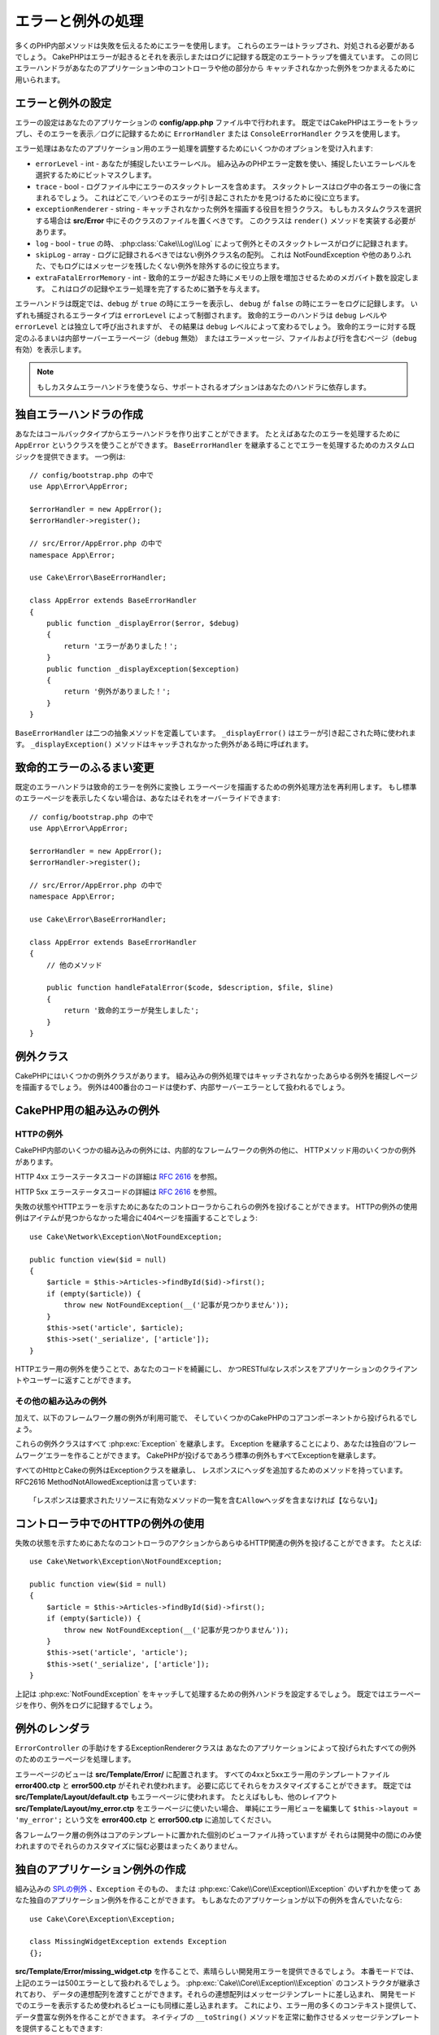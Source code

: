 エラーと例外の処理
##################

多くのPHP内部メソッドは失敗を伝えるためにエラーを使用します。
これらのエラーはトラップされ、対処される必要があるでしょう。
CakePHPはエラーが起きるとそれを表示しまたはログに記録する既定のエラートラップを備えています。
この同じエラーハンドラがあなたのアプリケーション中のコントローラや他の部分から
キャッチされなかった例外をつかまえるために用いられます。

.. _error-configuration:

エラーと例外の設定
==================

エラーの設定はあなたのアプリケーションの **config/app.php** ファイル中で行われます。
既定ではCakePHPはエラーをトラップし、そのエラーを表示／ログに記録するために
``ErrorHandler`` または ``ConsoleErrorHandler`` クラスを使用します。

エラー処理はあなたのアプリケーション用のエラー処理を調整するためにいくつかのオプションを受け入れます:

* ``errorLevel`` - int - あなたが捕捉したいエラーレベル。
  組み込みのPHPエラー定数を使い、捕捉したいエラーレベルを選択するためにビットマスクします。
* ``trace`` - bool - ログファイル中にエラーのスタックトレースを含めます。
  スタックトレースはログ中の各エラーの後に含まれるでしょう。
  これはどこで／いつそのエラーが引き起こされたかを見つけるために役に立ちます。
* ``exceptionRenderer`` - string - キャッチされなかった例外を描画する役目を担うクラス。
  もしもカスタムクラスを選択する場合は **src/Error** 中にそのクラスのファイルを置くべきです。
  このクラスは ``render()`` メソッドを実装する必要があります。
* ``log`` - bool - ``true`` の時、 :php:class:`Cake\\Log\\Log` によって例外とそのスタックトレースがログに記録されます。
* ``skipLog`` - array - ログに記録されるべきではない例外クラス名の配列。
  これは NotFoundException や他のありふれた、でもログにはメッセージを残したくない例外を除外するのに役立ちます。
* ``extraFatalErrorMemory`` - int - 致命的エラーが起きた時にメモリの上限を増加させるためのメガバイト数を設定します。
  これはログの記録やエラー処理を完了するために猶予を与えます。

エラーハンドラは既定では、``debug`` が ``true`` の時にエラーを表示し、
``debug`` が ``false`` の時にエラーをログに記録します。
いずれも捕捉されるエラータイプは ``errorLevel`` によって制御されます。
致命的エラーのハンドラは ``debug`` レベルや ``errorLevel`` とは独立して呼び出されますが、
その結果は ``debug`` レベルによって変わるでしょう。
致命的エラーに対する既定のふるまいは内部サーバーエラーページ（``debug`` 無効）
またはエラーメッセージ、ファイルおよび行を含むページ（``debug`` 有効）を表示します。

.. note::

    もしカスタムエラーハンドラを使うなら、サポートされるオプションはあなたのハンドラに依存します。

独自エラーハンドラの作成
========================

あなたはコールバックタイプからエラーハンドラを作り出すことができます。
たとえばあなたのエラーを処理するために ``AppError`` というクラスを使うことができます。
``BaseErrorHandler`` を継承することでエラーを処理するためのカスタムロジックを提供できます。
一つ例は::

    // config/bootstrap.php の中で
    use App\Error\AppError;

    $errorHandler = new AppError();
    $errorHandler->register();

    // src/Error/AppError.php の中で
    namespace App\Error;

    use Cake\Error\BaseErrorHandler;

    class AppError extends BaseErrorHandler
    {
        public function _displayError($error, $debug)
        {
            return 'エラーがありました！';
        }
        public function _displayException($exception)
        {
            return '例外がありました！';
        }
    }

``BaseErrorHandler`` は二つの抽象メソッドを定義しています。
``_displayError()`` はエラーが引き起こされた時に使われます。
``_displayException()`` メソッドはキャッチされなかった例外がある時に呼ばれます。

致命的エラーのふるまい変更
==========================

既定のエラーハンドラは致命的エラーを例外に変換し
エラーページを描画するための例外処理方法を再利用します。
もし標準のエラーページを表示したくない場合は、あなたはそれをオーバーライドできます::

    // config/bootstrap.php の中で
    use App\Error\AppError;

    $errorHandler = new AppError();
    $errorHandler->register();

    // src/Error/AppError.php の中で
    namespace App\Error;

    use Cake\Error\BaseErrorHandler;

    class AppError extends BaseErrorHandler
    {
        // 他のメソッド

        public function handleFatalError($code, $description, $file, $line)
        {
            return '致命的エラーが発生しました';
        }
    }

.. php:namespace:: Cake\Network\Exception

例外クラス
==========

CakePHPにはいくつかの例外クラスがあります。
組み込みの例外処理ではキャッチされなかったあらゆる例外を捕捉しページを描画するでしょう。
例外は400番台のコードは使わず、内部サーバーエラーとして扱われるでしょう。

.. _built-in-exceptions:

CakePHP用の組み込みの例外
=========================

HTTPの例外
----------

CakePHP内部のいくつかの組み込みの例外には、内部的なフレームワークの例外の他に、
HTTPメソッド用のいくつかの例外があります。

.. php:exception:: BadRequestException

    400 Bad Request エラーに使われます。 

.. php:exception:: UnauthorizedException

    401 Unauthorized エラーに使われます。

.. php:exception:: ForbiddenException

    403 Forbidden エラーに使われます。

.. versionadded:: 3.1

    InvalidCsrfTokenExceptionが追加されました。

.. php:exception:: InvalidCsrfTokenException

    無効なCSRFトークンによって引き起こされた403エラーに使われます。

.. php:exception:: NotFoundException

    404 Not Found エラーに使われます。

.. php:exception:: MethodNotAllowedException

    405 Method Not Allowed エラーに使われます。



.. php:exception:: NotAcceptableException

    406 Not Acceptable エラーに使われます。
    
    .. versionadded:: 3.1.7 NotAcceptableExceptionが追加されました。

.. php:exception:: ConflictException

    409 Conflict エラーに使われます。

    .. versionadded:: 3.1.7 ConflictExceptionが追加されました。

.. php:exception:: GoneException

    410 Gone エラーに使われます。

    .. versionadded:: 3.1.7 GoneExceptionが追加されました。

HTTP 4xx エラーステータスコードの詳細は :rfc:`2616#section-10.4` を参照。

.. php:exception:: InternalErrorException

    500 Internal Server Error に使われます。

.. php:exception:: NotImplementedException

    501 Not Implemented エラーに使われます。



.. php:exception:: ServiceUnavailableException

    503 Service Unavailable エラーに使われます。

    .. versionadded:: 3.1.7 Service Unavailableが追加されました。

HTTP 5xx エラーステータスコードの詳細は :rfc:`2616#section-10.5` を参照。

失敗の状態やHTTPエラーを示すためにあなたのコントローラからこれらの例外を投げることができます。
HTTPの例外の使用例はアイテムが見つからなかった場合に404ページを描画することでしょう::

    use Cake\Network\Exception\NotFoundException;
    
    public function view($id = null)
    {
        $article = $this->Articles->findById($id)->first();
        if (empty($article)) {
            throw new NotFoundException(__('記事が見つかりません'));
        }
        $this->set('article', $article);
        $this->set('_serialize', ['article']);
    }

HTTPエラー用の例外を使うことで、あなたのコードを綺麗にし、
かつRESTfulなレスポンスをアプリケーションのクライアントやユーザーに返すことができます。

その他の組み込みの例外
----------------------

加えて、以下のフレームワーク層の例外が利用可能で、
そしていくつかのCakePHPのコアコンポーネントから投げられるでしょう。

.. php:namespace:: Cake\View\Exception

.. php:exception:: MissingViewException

    選択されたビュークラスが見つかりません。

.. php:exception:: MissingTemplateException

    選択されたテンプレートファイルが見つかりません。

.. php:exception:: MissingLayoutException

    選択されたレイアウトが見つかりません。

.. php:exception:: MissingHelperException

    選択されたヘルパーが見つかりません。

.. php:exception:: MissingElementException

    選択されたエレメントのファイルが見つかりません。

.. php:exception:: MissingCellException

    選択されたセルクラスが見つかりません。

.. php:exception:: MissingCellViewException

    選択されたビューファイルが見つかりません。

.. php:namespace:: Cake\Controller\Exception

.. php:exception:: MissingComponentException

    設定されたコンポーネントが見つかりません。

.. php:exception:: MissingActionException

    要求されたコントローラのアクションが見つかりません。

.. php:exception:: PrivateActionException

    private／protected／_が前置されたアクションへのアクセス。

.. php:namespace:: Cake\Console\Exception

.. php:exception:: ConsoleException

    コンソールライブラリクラスがエラーに遭遇しました。

.. php:exception:: MissingTaskException

    設定されたタスクが見つかりません。

.. php:exception:: MissingShellException

    シェルクラスが見つかりません。

.. php:exception:: MissingShellMethodException

    選択されたシェルクラスが該当の名前のメソッドを持っていません。

.. php:namespace:: Cake\Database\Exception

.. php:exception:: MissingConnectionException

    モデルの接続がありません。

.. php:exception:: MissingDriverException

    データベースドライバが見つかりません。

.. php:exception:: MissingExtensionException

    データベースドライバのためのPHP拡張がありません。

.. php:namespace:: Cake\ORM\Exception

.. php:exception:: MissingTableException

    モデルのテーブルが見つかりません。

.. php:exception:: MissingEntityException

    モデルのエンティティが見つかりません。

.. php:exception:: MissingBehaviorException

    モデルのビヘイビアが見つかりません。

.. php:namespace:: Cake\Datasource\Exception

.. php:exception:: RecordNotFoundException

    要求されたレコードが見つかりません。
    これはHTTPレスポンスヘッダに404を設定しもするでしょう。

.. php:namespace:: Cake\Routing\Exception

.. php:exception:: MissingControllerException

    要求されたコントローラが見つかりません。

.. php:exception:: MissingRouteException

    要求されたURLはルーティングの逆引きができないか解析できません。

.. php:exception:: MissingDispatcherFilterException

    ディスパッチャフィルタが見つかりません。

.. php:namespace:: Cake\Core\Exception

.. php:exception:: Exception

    CakePHPでの基底例外クラス。
    CakePHPによって投げられるすべてのフレームワーク層の例外はこのクラスを継承するでしょう。

これらの例外クラスはすべて :php:exc:`Exception` を継承します。
Exception を継承することにより、あなたは独自の‘フレームワーク’エラーを作ることができます。
CakePHPが投げるであろう標準の例外もすべてExceptionを継承します。

.. php:method:: responseHeader($header = null, $value = null)

    :php:func:`Cake\\Network\\Request::header()` 参照

すべてのHttpとCakeの例外はExceptionクラスを継承し、
レスポンスにヘッダを追加するためのメソッドを持っています。
RFC2616 MethodNotAllowedExceptionは言っています::

    「レスポンスは要求されたリソースに有効なメソッドの一覧を含むAllowヘッダを含まなければ【ならない】」


コントローラ中でのHTTPの例外の使用
==================================

失敗の状態を示すためにあたなのコントローラのアクションからあらゆるHTTP関連の例外を投げることができます。
たとえば::

    use Cake\Network\Exception\NotFoundException;
    
    public function view($id = null)
    {
        $article = $this->Articles->findById($id)->first();
        if (empty($article)) {
            throw new NotFoundException(__('記事が見つかりません'));
        }
        $this->set('article', 'article');
        $this->set('_serialize', ['article']);
    }

上記は :php:exc:`NotFoundException` をキャッチして処理するための例外ハンドラを設定するでしょう。
既定ではエラーページを作り、例外をログに記録するでしょう。

.. _error-views:

例外のレンダラ
==============

.. php:class:: ExceptionRenderer(Exception $exception)

``ErrorController`` の手助けをするExceptionRendererクラスは
あなたのアプリケーションによって投げられたすべての例外のためのエラーページを処理します。

エラーページのビューは **src/Template/Error/** に配置されます。
すべての4xxと5xxエラー用のテンプレートファイル **error400.ctp** と **error500.ctp** がそれぞれ使われます。
必要に応じてそれらをカスタマイズすることができます。
既定では **src/Template/Layout/default.ctp** もエラーページに使われます。
たとえばもしも、他のレイアウト **src/Template/Layout/my_error.ctp** をエラーページに使いたい場合、
単純にエラー用ビューを編集して ``$this->layout = 'my_error';`` という文を
**error400.ctp** と **error500.ctp** に追加してください。

各フレームワーク層の例外はコアのテンプレートに置かれた個別のビューファイル持っていますが
それらは開発中の間にのみ使われますのでそれらのカスタマイズに悩む必要はまったくありません。

.. index:: application exceptions

独自のアプリケーション例外の作成
================================

組み込みの `SPLの例外 <http://php.net/manual/en/spl.exceptions.php>`_ 、``Exception`` そのもの、
または :php:exc:`Cake\\Core\\Exception\\Exception` のいずれかを使って
あなた独自のアプリケーション例外を作ることができます。
もしあなたのアプリケーションが以下の例外を含んでいたなら::

    use Cake\Core\Exception\Exception;

    class MissingWidgetException extends Exception
    {};

**src/Template/Error/missing_widget.ctp** を作ることで、素晴らしい開発用エラーを提供できるでしょう。
本番モードでは、上記のエラーは500エラーとして扱われるでしょう。
:php:exc:`Cake\\Core\\Exception\\Exception` のコンストラクタが継承されており、
データの連想配列を渡すことができます。それらの連想配列はメッセージテンプレートに差し込まれ、
開発モードでのエラーを表示するため使われるビューにも同様に差し込まれます。
これにより、エラー用の多くのコンテキスト提供して、データ豊富な例外を作ることができます。
ネイティブの ``__toString()`` メソッドを正常に動作させるメッセージテンプレートを提供することもできます::

    use Cake\Core\Exception\Exception;

    class MissingWidgetException extends Exception
    {
        protected $_messageTemplate = '%s が見当たらないようです。';
    }

    throw new MissingWidgetException(['widget' => 'Pointy']);

組み込みの例外ハンドラにキャッチされた時、あなたはエラービューテンプレート中に ``$widget`` 変数を得られるでしょう。
加えてもしその例外を文字列にキャストするかその ``getMessage()`` メソッドを使うと ``%s が見当たらないようです。`` を得られるでしょう。
これにより、ちょうどCakePHPが内部的に使っているように、あなた独自の富んだ開発用エラーを手早く作ることができます。

カスタムステータスコードの作成
------------------------------

例外を生成する際にコードを変えることでカスタムHTTPステータスコードを作ることができます::
    
        throw new MissingWidgetHelperException('それはここにはありません', 501);

これは501のレスポンスコードを作るでしょうが、あなたが望むあらゆるHTTPステータスコードを使うことができます。
開発中は、もしあなたの例外が特定のテンプレートを持っておらず、かつ500番以上のコードを使うと
**error500.ctp** テンプレートが表示されるでしょう。他のあらゆるエラーコードでは **error400.ctp** テンプレートになるでしょう。
もしカスタムの例外用のエラーテンプレートを定義している場合、そのテンプレートが開発中は使われるでしょう。
もし本番でもあなた独自の例外処理方法が欲しい場合は次の節を参照してください。


独自の例外ハンドラの継承と実装
==============================

あなたはいくつかの方法でアプリケーション固有の例外処理を実装することができます。
各方法ごとに、例外処理工程における異なる量の制御権をあなたに与えます。

- 独自のカスタムエラーハンドラの作成と登録
- CakePHPによって提供される ``BaseErrorHandler`` の継承
- 既定のエラーハンドラに ``exceptionRenderer`` オプションの設定

次の節では、さまざまな方法とそれらが各々持つ利点について詳述します。

独自の例外ハンドラの作成と登録
------------------------------

独自の例外ハンドラの作成は、例外処理工程における全制御権をあなたに与えます。
この場合には、あなたは ``set_exception_handler`` を自分で呼ばなければならないでしょう。

BaseErrorHandlerの継承
----------------------

:ref:`error-configuration` の節にこの例があります。

既定のハンドラのexceptionRendererオプションの使用
-------------------------------------------------

もし例外処理の制御権を得る必要はないものの、どのように例外が描画されるを変更したい場合は
例外ページを描画するであろうクラスを選択するために
**config/app.php** 中の ``exceptionRenderer`` オプションを使うことができます::

    // src/Error/AppExceptionRenderer.php の中で
    namespace App\Error;

    use Cake\Error\ExceptionRenderer;

    class AppExceptionRenderer extends ExceptionRenderer
    {
        public function missingWidget($error)
        {
            return 'おっとウィジェットが見つからない！';
        }
    }


    // config/app.php の中で
    'Error' => [
        'exceptionRenderer' => 'App\Error\AppExceptionRenderer',
        // ...
    ],
    // ...

上記は ``MissingWidgetException`` 型のあらゆる例外を処理し、
それらのアプリケーション例外を表示／処理するためのカスタム処理ができるようにします。
例外処理メソッドは、引数として処理される例外を受け取ります。
あなたのカスタム例外処理は文字列または ``Response`` オブジェクトを返すことができます。
``Response`` オブジェクトの返却はそれのレスポンスに対する全制御権をあなたに与えます。
  
.. note::

    カスタムレンダラはコンストラクタで例外を受け取るのを期待し、renderメソッドを実装します。
    
    もしもカスタム例外処理を使っている場合、レンダラの設定変更は効果がありません。
    あなたの実装の中であなたがそれを参照しない限り。

例外処理のためのカスタムコントローラ作成
----------------------------------------

慣例ではCakePHPはもし存在すれば ``App\Controller\ErrorController`` を使います。
このクラスを実装することで、エラーページ出力のカスタマイズの設定に依存しない方法を提供します。

もしあなたがカスタム例外レンダラを使っているのであれば、
カスタマイズコントローラを返すために ``_getController()`` メソッドを使うことができます。
例外レンダラの中で``_getController()`` を実装することにより
あなたが望むあらゆるコントローラを使うことができます::

    // src/Error/AppExceptionRenderer の中で
    namespace App\Error;

    use App\Controller\SuperCustomErrorController;
    use Cake\Error\ExceptionRenderer;

    class AppExceptionRenderer extends ExceptionRenderer
    {
        protected function _getController($exception)
        {
            return new SuperCustomErrorController();
        }
    }

    // config/app.php の中で
    'Error' => [
        'exceptionRenderer' => 'App\Error\AppExceptionRenderer',
        // ...
    ],
    // ...

エラーコントローラは、カスタムであろうと慣例のままであろうと、エラーページの表示に使われ、
すべての標準のリクエストライフサイクルイベントを受け取ります。

例外のログ記録
--------------

組み込みの例外処理を使うと、 **config/app.php** 中で ``log`` オプションに ``true`` を設定することで
ErrorHandler によって対処されるすべての例外をログに記録することができます。
これを有効にすることで :php:class:`Cake\\Log\\Log` と設定済みのロガーに各例外の記録が残るでしょう。

.. note::

    もしもカスタム例外処理を使っている場合、この設定は効果がないでしょう。
    あなたの実装の中であなたがそれを参照しない限り。

.. meta::
    :title lang=ja: エラーと例外の処理
    :keywords lang=ja: stack traces,error constants,error array,default displays,anonymous functions,error handlers,default error,error level,exception handler,php error,error handler,write error,core classes,exception handling,configuration error,application code,callback,custom error,exceptions,bitmasks,fatal error, http status codes
